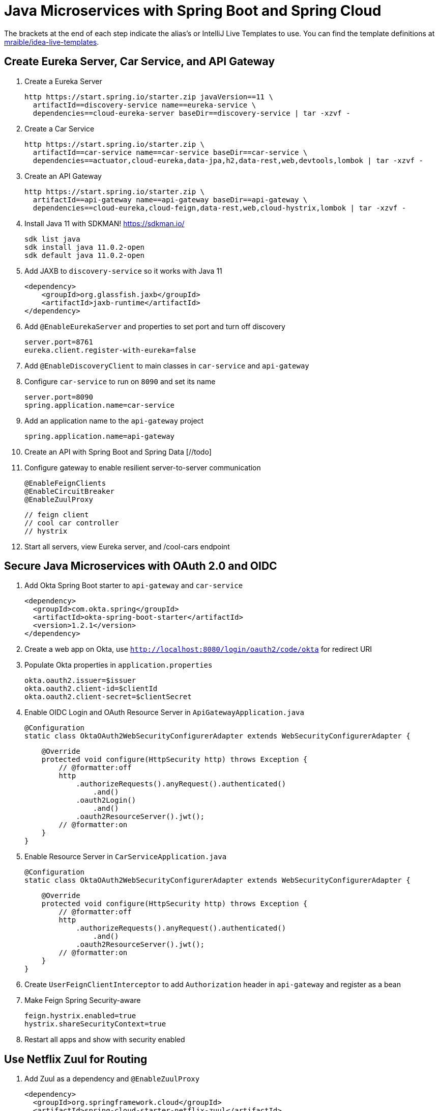 :experimental:
// Define unicode for Apple Command key.
:commandkey: &#8984;

= Java Microservices with Spring Boot and Spring Cloud

The brackets at the end of each step indicate the alias's or IntelliJ Live Templates to use. You can find the template definitions at https://github.com/mraible/idea-live-templates[mraible/idea-live-templates].

== Create Eureka Server, Car Service, and API Gateway

. Create a Eureka Server

  http https://start.spring.io/starter.zip javaVersion==11 \
    artifactId==discovery-service name==eureka-service \
    dependencies==cloud-eureka-server baseDir==discovery-service | tar -xzvf -

. Create a Car Service

  http https://start.spring.io/starter.zip \
    artifactId==car-service name==car-service baseDir==car-service \
    dependencies==actuator,cloud-eureka,data-jpa,h2,data-rest,web,devtools,lombok | tar -xzvf -

. Create an API Gateway

  http https://start.spring.io/starter.zip \
    artifactId==api-gateway name==api-gateway baseDir==api-gateway \
    dependencies==cloud-eureka,cloud-feign,data-rest,web,cloud-hystrix,lombok | tar -xzvf -

. Install Java 11 with SDKMAN! https://sdkman.io/

  sdk list java
  sdk install java 11.0.2-open
  sdk default java 11.0.2-open

. Add JAXB to `discovery-service` so it works with Java 11

  <dependency>
      <groupId>org.glassfish.jaxb</groupId>
      <artifactId>jaxb-runtime</artifactId>
  </dependency>

. Add `@EnableEurekaServer` and properties to set port and turn off discovery

  server.port=8761
  eureka.client.register-with-eureka=false

. Add `@EnableDiscoveryClient` to main classes in `car-service` and `api-gateway`

. Configure `car-service` to run on `8090` and set its name

  server.port=8090
  spring.application.name=car-service

. Add an application name to the `api-gateway` project

  spring.application.name=api-gateway

. Create an API with Spring Boot and Spring Data [//todo]

. Configure gateway to enable resilient server-to-server communication

  @EnableFeignClients
  @EnableCircuitBreaker
  @EnableZuulProxy

  // feign client
  // cool car controller
  // hystrix

. Start all servers, view Eureka server, and /cool-cars endpoint

== Secure Java Microservices with OAuth 2.0 and OIDC

. Add Okta Spring Boot starter to `api-gateway` and `car-service`

  <dependency>
    <groupId>com.okta.spring</groupId>
    <artifactId>okta-spring-boot-starter</artifactId>
    <version>1.2.1</version>
  </dependency>

. Create a web app on Okta, use `http://localhost:8080/login/oauth2/code/okta` for redirect URI

. Populate Okta properties in `application.properties`

  okta.oauth2.issuer=$issuer
  okta.oauth2.client-id=$clientId
  okta.oauth2.client-secret=$clientSecret

. Enable OIDC Login and OAuth Resource Server in `ApiGatewayApplication.java`

  @Configuration
  static class OktaOAuth2WebSecurityConfigurerAdapter extends WebSecurityConfigurerAdapter {

      @Override
      protected void configure(HttpSecurity http) throws Exception {
          // @formatter:off
          http
              .authorizeRequests().anyRequest().authenticated()
                  .and()
              .oauth2Login()
                  .and()
              .oauth2ResourceServer().jwt();
          // @formatter:on
      }
  }

. Enable Resource Server in `CarServiceApplication.java`

  @Configuration
  static class OktaOAuth2WebSecurityConfigurerAdapter extends WebSecurityConfigurerAdapter {

      @Override
      protected void configure(HttpSecurity http) throws Exception {
          // @formatter:off
          http
              .authorizeRequests().anyRequest().authenticated()
                  .and()
              .oauth2ResourceServer().jwt();
          // @formatter:on
      }
  }

. Create `UserFeignClientInterceptor` to add `Authorization` header in `api-gateway` and register as a bean

. Make Feign Spring Security-aware

  feign.hystrix.enabled=true
  hystrix.shareSecurityContext=true

. Restart all apps and show with security enabled

== Use Netflix Zuul for Routing

. Add Zuul as a dependency and `@EnableZuulProxy`

  <dependency>
    <groupId>org.springframework.cloud</groupId>
    <artifactId>spring-cloud-starter-netflix-zuul</artifactId>
  </dependency>

. Create an `AuthorizationHeaderFilter` to pass the access token to proxied routes [//todo]

. Register `AuthorizationHeaderFilter` filter as a bean [//todo]

. Add Zuul routes for `/cars` and `/home` [//todo]

. Add `HomeController` to the `car-service`

. Restart and confirm your Zuul routes work

. Fin! 🏁

== Learn More!

. GitHub repo: https://github.com/oktadeveloper/java-microservices-examples

. Blog post: https://developer.okta.com/blog/2019/05/22/java-microservices-spring-boot-spring-cloud

